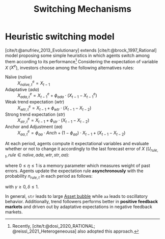 :PROPERTIES:
:ID:       d6b88985-00f9-44dd-bcfa-5033fea9e73e
:END:
#+title: Switching Mechanisms

#+HUGO_AUTO_SET_LASTMOD: t
#+hugo_base_dir: ~/BrainDump/

#+hugo_section: notes

#+HUGO_TAGS: placeholder

#+OPTIONS: num:nil ^:{} toc:nil
#+BIBLIOGRAPHY: ~/Org/zotero_refs.bib

* Heuristic switching model
:PROPERTIES:
:ID:       dd9fa53f-4487-4429-88d3-35fd290f14d2
:END:


[cite/t:@anufriev_2013_Evolutionary] extends [cite/t:@brock_1997_Rational] model proposing some simple heuristics in which agents switch among them according to its performance[fn::Recently, [cite/t:@dosi_2020_RATIONAL; @reissl_2021_Heterogeneousa] also adopted this approach.]
Considering the expectation of variable $X$ ($X^{e}$), investors choose among the following alternatives rules:

- Naïve (/naïve/) :: $X^{e}_{na\text{\"{i}}ve,t} = X_{t-1}$
- Adaptative (/ada/) :: $X^{e}_{ada,t} = X^{e}_{t-1} + \phi_{ada}\cdot (X_{t-1} - X^{e}_{t-1})$
- Weak trend expectation (/wtr/) :: $X^{e}_{wtr,t} = X_{t-1} + \phi_{wtr}\cdot (X_{t-1} - X_{t-2})$
- Strong trend expectation (/str/) :: $X^{e}_{str,t} = X_{t-1} + \phi_{str}\cdot (X_{t-1} - X_{t-2})$
- Anchor and Adjustment (/aa/) :: $X^{e}_{aa,t} = \phi_{aa}\cdot Anch + (1-\phi_{aa})\cdot X_{t-1} + (X_{t-1} - X_{t-2})$


At each period, agents compute it expectational variables and evaluate whether or not to change it accordingly to the last forecast error of $X$ ($U_{rule,t}, rule \in {na\text{\"i}ve}, ada, wtr, str, aa$):
#+BEGIN_latex
\begin{equation}
U_{rule,t} = - \left(\frac{X_{t-1} - X^{e}_{rule,t-1}}{X^{e}_{rule,t-1}}\right)^{2} + \eta\cdot U_{rule,t-1}
\end{equation}
#+END_latex
where $0 \leq \eta \leq 1$ is a memory parameter which measures weight of past errors.
Agents update the expectation rule *asynchronously* with the probability $n_{rule,t}$ in each period as follows:
#+BEGIN_latex
\begin{equation}
n_{rule,t} = \delta\cdot n_{rule,t-1} + (1-\delta)\cdot \frac{\exp{\gamma\cdot U_{rule,t}}}{\sum_{rule}^{RULE}\exp{\gamma\cdot U_{rule,t}}}
\end{equation}
#+END_latex
with $\gamma \geq 0, \delta \leq 1$.

In general, =str= leads to large [[id:628bc545-800c-4f2b-beb6-6933d381a2ad][Asset bubble]] while =aa= leads to oscillatory behavior.
Additionally, trend followers performs better in *positive feedback markets* and driven out by adaptative expectations in negative feedback markets.
